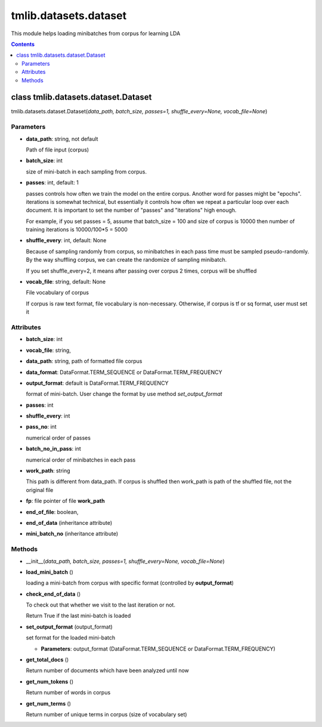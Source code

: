 .. -*- coding: utf-8 -*-

=================================
tmlib.datasets.dataset
=================================
This module helps loading minibatches from corpus for learning LDA

.. Contents::


-----------------------------------------------------
class tmlib.datasets.dataset.Dataset
-----------------------------------------------------

tmlib.datasets.dataset.Dataset(*data_path, batch_size, passes=1, shuffle_every=None, vocab_file=None*)

Parameters
===========

- **data_path**: string, not default 

  Path of file input (corpus)
- **batch_size**: int
  
  size of mini-batch in each sampling from corpus. 

- **passes**: int, default: 1

  passes controls how often we train the model on the entire corpus. Another word for passes might be "epochs". iterations is somewhat technical, but essentially it controls how often we repeat a particular loop over each document. It is important to set the number of "passes" and "iterations" high enough.
  
  For example, if you set passes = 5, assume that batch_size = 100 and size of corpus is 10000 then number of training iterations is 10000/100*5 = 5000

- **shuffle_every**: int, default: None

  Because of sampling randomly from corpus, so minibatches in each pass time must be sampled pseudo-randomly. By the way shuffling corpus, we can create the randomize of sampling minibatch.

  If you set shuffle_every=2, it means after passing over corpus 2 times, corpus will be shuffled

- **vocab_file**: string, default: None
  
  File vocabulary of corpus
  
  If corpus is raw text format, file vocabulary is non-necessary. Otherwise, if corpus is tf or sq format, user must set it

Attributes
==========

- **batch_size**: int
- **vocab_file**: string,
- **data_path**: string, path of formatted file corpus
- **data_format**: DataFormat.TERM_SEQUENCE or DataFormat.TERM_FREQUENCY
- **output_format**: default is DataFormat.TERM_FREQUENCY
  
  format of mini-batch. User change the format by use method *set_output_format*

- **passes**: int
- **shuffle_every**: int
- **pass_no**: int

  numerical order of passes

- **batch_no_in_pass**: int

  numerical order of minibatches in each pass

- **work_path**: string

  This path is different from data_path. If corpus is shuffled then work_path is path of the shuffled file, not the original file

- **fp**: file pointer of file **work_path**

- **end_of_file**: boolean,

- **end_of_data** (inheritance attribute)

- **mini_batch_no** (inheritance attribute)

Methods
=======

- __init__(*data_path, batch_size, passes=1, shuffle_every=None, vocab_file=None*)
- **load_mini_batch** ()

  loading a mini-batch from corpus with specific format (controlled by **output_format**)

- **check_end_of_data** ()

  To check out that whether we visit to the last iteration or not.
  
  Return True if the last mini-batch is loaded
  
- **set_output_format** (output_format)

  set format for the loaded mini-batch

  - **Parameters**: output_format (DataFormat.TERM_SEQUENCE or DataFormat.TERM_FREQUENCY)


- **get_total_docs** ()

  Return number of documents which have been analyzed until now

- **get_num_tokens** ()

  Return number of words in corpus 

- **get_num_terms** ()

  Return number of unique terms in corpus (size of vocabulary set)
